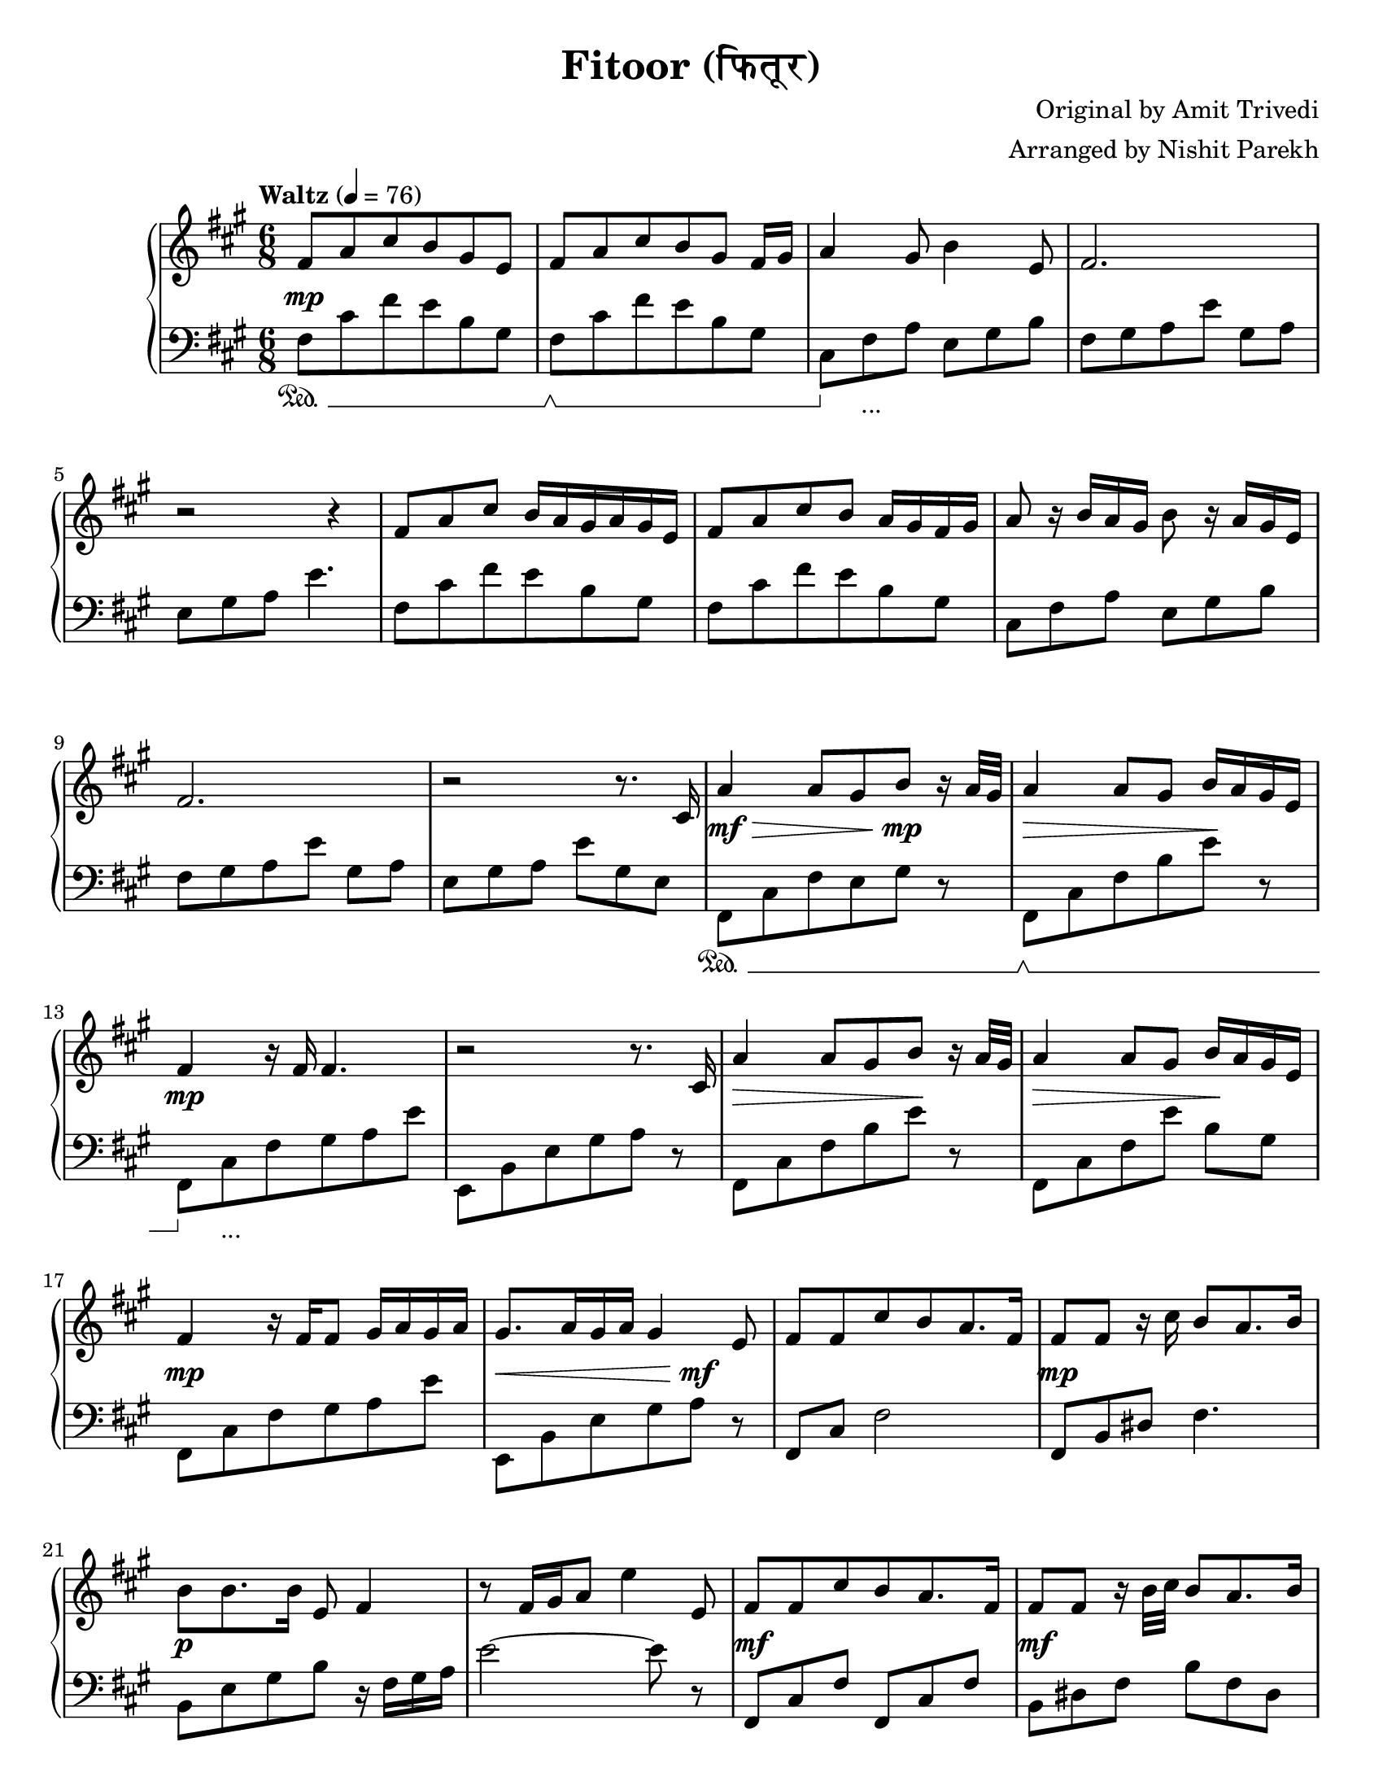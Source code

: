 \version "2.19.83"

\header{
 title = "Fitoor (फितूर)"
 composer = "Original by Amit Trivedi"
 arranger = "Arranged by Nishit Parekh"
}

\paper {
  #(set-paper-size "letter")
}



% ------------------------------------------------------------------------------
% NOTES
% ------------------------------------------------------------------------------

% ====================
% Intro
% ====================

rhIntro = {
  fis8[ a8 cis8 b8 gis8 e8] |
  fis8[ a8 cis8 b8 gis8] fis16 gis16 |
  a4 gis8 b4 e,8 |
  fis2. |
  r2 r4 |
  fis8 a8 cis8 b16 a16 gis16 a16 gis16 e16 |
  fis8[ a8 cis8 b8] a16 gis16 fis16 gis16 |
  a8 r16 b16 a16 gis16 b8 r16 a16 gis16 e16 |
  fis2. |
  r2 r8.
}

dynIntro = {
  s2\mp s4 |
  s2 s4|
  s2 s4|
  s2 s4|
  s2 s4|
  s2 s4|
  s2 s4|
  s2 s4|
  s2 s4|
  s2 s8.
}

lhIntro = {
  fis,8[ cis'8 fis8 e8 b8 gis8] |
  fis8[ cis'8 fis8 e8 b8 gis8] |
  cis,8 fis8 a8 e8 gis8 b8 |
  fis8[ gis8 a8 e'8] gis,8 a8 |
  e8 gis8 a8 e'4. |
  fis,8[ cis'8 fis8 e8 b8 gis8] |
  fis8[ cis'8 fis8 e8 b8 gis8] |
  cis,8 fis8 a8 e8 gis8 b8 |
  fis8[ gis8 a8 e'8] gis,8 a8 |
  e8 gis8 a8 e'8 gis,8 e8 |
}

pedIntro = {
  s2\sustainOn s4 |
  s2\sustainOff\sustainOn s4 |
  s8\sustainOff s2_\markup { ... } s8 |
  s2 s4 |
  s2 s4 |
  s2 s4 |
  s2 s4 |
  s2 s4 |
  s2 s4 |
  s2 s4 |
}



% ====================
% Verse 1
% ====================

rhVerseOne = {
  cis16 |
  a'4 a8[ gis8 b8] r16 a32 gis32 |
  a4 a8[ gis8] b16 a16 gis16 e16 |
  fis4 r16 fis16 fis4. |
  r2 r8. cis16 |
  a'4 a8[ gis8 b8] r16 a32 gis32|
  a4 a8[ gis8] b16 a16 gis16 e16 |
  fis4 r16 fis16[ fis8] gis16 a16 gis16 a16 |
  gis8. a16 gis16 a16 gis4 e8|

  fis8[ fis8 cis'8 b8 a8. fis16] |
  fis8 fis8 r16 cis'16 b8 a8. b16 |
  b8 b8. b16 e,8 fis4 |
  r8 fis16 gis16 a8 e'4 e,8 |
  fis8[ fis8 cis'8 b8 a8. fis16] |
  fis8 fis8 r16 b32 cis32 b8 a8. b16 |
  b8 b8. b16 e,8 fis4 |
  r8 fis8[ gis8 a8

}

dynVerseOne = {
  s16 |
  s2\mf\> s8\!\mp s8 |
  s2\> s8\! s8 |
  s2\mp s4 |
  s2 s4 |
  s2\> s8\! s8 |
  s2\> s8\! s8 |
  s2\mp s4 |
  s2\< s8\mf\! s8 |

  s2 s4 |
  s2\mp s4 |
  s2\p s4 |
  s2 s4 |
  s2\mf s4 |
  s2\mf s4 |
  s2 s16 s16\> s8 |
  s4 s8 s8\!\p
}

lhVerseOne = {
  fis,8_[ cis'8 fis8 e8 gis8] r8 |
  fis,8[ cis'8 fis8 b8 e8] r8 |
  fis,,8[ cis'8 fis8 gis8 a8 e'8] |
  e,,8_[ b'8 e8 gis8 a8] r8 |
  fis,8[ cis'8 fis8 b8 e8] r8 |
  fis,,8[ cis'8 fis8 e'8] b8 gis8 |
  fis,8[ cis'8 fis8 gis8 a8 e'8] |
  e,,8_[ b'8 e8 gis8 a8] r8 |

  fis,8 cis'8 fis2 |
  fis,8 b8 dis8 fis4. |
  b,8[ e8 gis8 b8] r16 fis16 gis16 a16 |
  e'2~ e8 r8 |
  fis,,8 cis'8 fis8 fis,8 cis'8 fis8 |
  b,8 dis8 fis8 b8 fis8 dis8|
  e8 gis8 b8 r8 r16 fis16 gis16 a16 |
  e'2
}

pedVerseOne = {
  s2\sustainOn s4 |
  s2\sustainOff\sustainOn s4 |
  s8\sustainOff s2_\markup { ... } s8|
  s2 s4 |
  s2 s4 |
  s2 s4 |
  s2 s4 |
  s2 s4 |

  s2 s4 |
  s2 s4 |
  s2 s4 |
  s2 s4 |
  s2 s4 |
  s2 s4 |
  s2 s4 |
  s2
}



% ====================
% Chorus 1
% ====================

rhChorusOne = {
  cis8 e8] |
  fis4 fis8 fis8 e8. cis16 |
  b4. r8 a8 b8 |
  e8 cis8. b16 e8 cis8. b32 cis32 |
  dis4~ dis16 dis16 dis8 cis8 e8 |
  fis4~ fis16 gis16 a16 gis16 fis16 e16 d16 cis16 |
  b4. r8 a8 b8 |
  e8 cis8. b16 e8 cis8. b32 a32 |
  b4~ b16 cis16[ b16 a16 gis16 a16 gis16 e16] |
  cis8 fis4 r8 e4 |
  r2 a8. fis16 |
  r2 b4 |
  r4 cis8[ a8 fis8. e16] |
  fis4 fis8 fis8\marcato r8 r16
}

dynChorusOne = {
  s4 |
  s2\p s4 |
  s2 s4 |
  s2\mp s4 |
  s2 s4 |
  s2\mf s4 |
  s2\mp s4 |
  s2\p s4 |
  s2 s4 |
  s2 s4 |
  s2 s4 |
  s2 s4 |
  s2 s4 |
  s4\< s8 s8\!\f s8 s16
}

lhChorusOne = {
  r4 |
  fis,,8 cis'8 fis8 a4. |
  e,8 b'8 e8 gis4. |
  a,8 e'8 a8 cis4. |
  b,8 dis8 fis8 b4. |
  fis,8[ cis'8 fis8 a8 cis8 fis8] |
  e,,8[ b'8 e8 gis8 b8 e8] |
  a,,8[ cis8 e8 a8 e8 cis8] |
  e8 gis8 b8 e4. |
  cis,8 fis8 gis8 a4. |
  b,8 e8 gis8 a4. |
  cis,8 fis8 gis8 a4. |
  b,8 e8 gis8 a4. |
  cis,8 fis8 a8 <cis, fis a cis>8\marcato r4 |
}

pedChorusOne = {
  s4 |
  s2\sustainOn s4 |
  s2\sustainOff\sustainOn s4 |
  s8\sustainOff s2_\markup { ... } s8|
  s2 s4 |
  s2 s4 |
  s2 s4 |
  s2 s4 |
  s2 s4 |
  s2 s4 |
  s2 s4 |
  s2 s4 |
  s2 s4 |
  s4\sustainOn s8 s8\sustainOff s4 |
}



% ====================
% Bridge
% ====================

rhBridge = {
  %--- Part 2
  cis16 |
  e16 cis16 e16 fis16~ fis2 |
  r4 r16 cis'16 b4 r16 a16 |
  b16 a16 fis8 r16 e16 fis4 r16 cis16 |
  fis4 r16 fis,16 fis'8 r8 r16 cis16 |
  e16 cis16 e16 fis16~ fis2 |
  r8 fis16 gis16 a16 cis16 b4 r16 a32 b32 |
  a16 gis16 fis8 r16 e16 fis4 r16 cis16 |
  fis4 r8 fis16 gis16 b16 a16 gis16 fis16 |

  %--- Part 4
  e8[ fis8 a8 a8 b8\staccato] r16 a32 fis32 |
  e8[ fis8 a8 a8 b8\staccato] r16 cis16 |
  cis8 b8. cis16 a8 b4 |
  r2 r4 |
  e,8[ fis8 a8 a8 b8\staccato] r16 gis32 fis32 |
  e8[ fis8 a8 a8 b8\staccato] r16 cis16 |
  cis16 b16 cis16 d16 cis16 b16 a8[ b8.] cis16 |
  a8 b8. cis16[ b16 a16 gis16 e8] cis16 |

  %--- Part 3
  fis8 fis8\staccato r16 fis'16[ e8 cis8.] a16 |
  gis8 gis8\staccato r16 fis'16[ e8 cis8.] a16 |
  fis8 fis8\staccato r16 fis'16[ e8 cis8.] a16 |
  gis8 gis8\staccato r16 fis'16[ e8 cis8.] a16 |
  fis8[ fis8 fis8 fis8 fis8 fis8] |
  cis'16[ e16 fis16 a16 fis16 e16] fis8
}

dynBridge = {
  s16 |
  s2\>\f s4 |
  s2 s8 s8\!\p |
  s2\>\f s4 |
  s4 s8 s8\! s4 |
  s2\f s4 |
  s2\f s4 |
  s2\>\mf s4 |
  s4 s8\!\mp s4 s8 |

  s2\mf s4 |
  s2 s4 |
  s4 s8 s4\> s8 |
  s2 s4\!\p |
  s2\mf s4 |
  s2 s4 |
  s4 s8 s4\> s8 |
  s8 s8\! s2\< |

  s2\!\f s4 |
  s2\f s4 |
  s2\p s4 |
  s2\p s4 |
  s2\< s4 |
  s2\!\f
}

lhBridge = {
  %--- Part 2
  fis,8 cis'8 fis8 fis,8 cis'8 fis8 |
  fis,8 cis'8 fis8 b,8^[ dis8 fis8] |
  fis,8 cis'8 fis8 fis,8 cis'8 fis8 |
  fis,8 cis'8 fis8 fis,8 r4 |
  fis8 cis'8 fis8 fis,8 cis'8 fis8 |
  b,8^[ dis8 fis8] b,8^[ dis8 fis8] |
  fis,8 cis'8 fis8 fis,8 cis'8 fis8 |
  fis,8 cis'8 fis8 r8 r4 |

  %--- Part 4
  e,8_[ b'8 e8 a8 b8\staccato] r8 |
  e,,8_[ b'8 e8 a8 b8\staccato] r8 |
  cis8 b8 cis8 a8 b8 r16 cis,16 |
  a8[ b8.] cis16 a8 b4 |
  e,8_[ b'8 e8 a8 b8\staccato] r8 |
  e,,8_[ b'8 e8 a8 b8\staccato] r8 |
  cis8 b8 cis8 a8 b4 |
  r2 r4 |

  %--- Part 3
  <fis, fis'>8\accent <fis fis'>8\staccato r2 |
  <gis gis'>8\accent <gis gis'>8\staccato r2 |
  <fis fis'>8. <fis fis'>16~ <fis fis'>2 |
  <gis gis'>8. <gis gis'>16~ <gis gis'>2 |
  <fis fis'>8[ <fis fis'>8 <fis fis'>8 <fis fis'>8 <fis fis'>8 <fis fis'>8] |
  <fis cis' fis>2 r4 |
}

pedBridge = {
  s2\sustainOn s4 |
  s2\sustainOff\sustainOn s4|
  s2\sustainOff\sustainOn s4 |
  s2 s4 |
  s8\sustainOff s2_\markup { ... } s8|
  s2 s4 |
  s2 s4 |
  s2 s4 |

  s2\sustainOn s8\sustainOff s8 |
  s2\sustainOn s8\sustainOff s8 |
  s2\sustainOn s4 |
  s2 s4 |
  s8\sustainOff s2_\markup { ... } s8|
  s2 s4 |
  s2 s4 |
  s2 s4 |

  s8\sustainOn s8\sustainOff s2 |
  s8\sustainOn s8\sustainOff s2 |
  s2\sustainOn s4 |
  s2\sustainOff\sustainOn s4 |
  s2\sustainOff\sustainOn s4 |
  s2 s8 s8\sustainOff |
}



% ====================
% Chorus 2
% ====================

rhChorusTwo = {
  cis8[ e8] |
  fis4. r8 e8. cis16 |
  b4. r8 a8 b8 |
  e8 cis8. b16 e8 cis8. b32 cis32 |
  dis4~ dis16 dis16 dis8 cis8. e16 |
  fis4~ fis16 gis16[ a16 gis16 fis16 e16 d16 cis16] |
  b4 r16 b16[ cis16 d16 cis16 b16 a16 b16] |
  e8 cis8. b16 e8 cis8. b32 cis32 |
  dis4. r8 cis8 e8 |
  fis4~ fis16 fis16 fis8 e8. cis16 |
  b4 r16 b16[ cis16 d16 cis16 b16 a16 b16] |
  e8 cis8. b16 e8 cis8. b32 a32 |
  b4~ b16 cis16[ b16 a16 gis16 a16 gis16 e16] |
  cis8 fis4 r8 e4 |
  r2 a8. fis16 |
  r2 b4 |
  r4 r16 cis,16[ e16 fis16 gis16 a16 cis16 e16] |

  \arpeggioArrowUp <e a e'>2\arpeggio r4 |
  <fis cis' fis>2~ <fis cis' fis>4 \bar "|."
}

dynChorusTwo = {
  s4 |
  s2\f s4 |
  s2 s4 |
  s2 s4 |
  s2 s4 |
  s2\f s4 |
  s2 s4 |
  s2 s4 |
  s2 s4 |
  s2\mf s4 |
  s2 s4 |
  s2\mp s4 |
  s2 s4 |
  s2\p s4 |
  s2 s4 |
  s2 s4 |
  s2 s4 |
  s2\mp s4 |
  s2\p s4 |
}

lhChorusTwo = {
  fis8 cis'16[ fis16 a16 cis16] fis4 r8 |
  e,,8 b'16[ e16 gis16 b16] e4 r8 |
  a,,8 cis8 e8 a8 e8 cis8 |
  b8 dis8 fis8 <b, dis fis b>8. <b dis fis b>8. |
  fis8 cis'16[ fis16 a16 cis16] fis4 r8 |
  e,,8 b'16[ e16 gis16] r16 b8 r16 e8 r16 |
  a,,8 cis8 e8 a8 e8 cis8 |
  b16 dis16 fis16 b16 dis16 fis16 b4 r8 |
  fis,,8[ cis'8 fis8 a8 cis8 fis8] |
  e,,8[ b'8 e8 gis8 b8 e8] |
  a,8 cis8 e8 a8 e8 cis8 |
  b8 e8 gis8 r8 r4 |
  cis,,8 fis8 gis8 a4. |
  b,8 e8 gis8 a4. |
  cis,8 fis8 gis8 a4. |
  b,8 e8 gis8 a4. |

  \override TextSpanner.bound-details.left.text = "rallentando"
  \arpeggioArrowUp <cis, fis a cis>2\arpeggio _\startTextSpan r4 |
  <cis fis cis'>2~ <cis fis cis'>4 _\stopTextSpan \bar "|."
}

pedChorusTwo = {
  s2\sustainOn s4 |
  s2\sustainOff\sustainOn s4 |
  s8\sustainOff s2_\markup { ... } s8|
  s2 s4 |
  s2 s4 |
  s2 s4 |
  s2 s4 |
  s2 s4 |
  s2 s4 |
  s2 s4 |
  s2 s4 |
  s2 s4 |
  s2 s4 |
  s2 s4 |
  s2 s4 |
  s2 s4 |
  s2 s4 |
  s2\sustainOn s4 |
}


% ------------------------------------------------------------------------------
% BRING IT ALL TOGETHER
% ------------------------------------------------------------------------------

\score{
  \new PianoStaff <<
    \set PianoStaff.connectArpeggios = ##t

    \new Staff = "up" {
      <<
      \tempo "Waltz" 4 = 76
      \clef treble
      \key fis \minor
      \time 6/8

      \relative c' {
        \rhIntro
        \rhVerseOne
        \rhChorusOne
        \rhBridge
        \rhChorusTwo
      }

      >>
    }

    \new Dynamics {
      \dynIntro
      \dynVerseOne
      \dynChorusOne
      \dynBridge
      \dynChorusTwo
    }

    \new Staff = "down" {
      \clef bass
      \key fis \minor
      \time 6/8

      \relative c' {
        \lhIntro
        \lhVerseOne
        \lhChorusOne
        \lhBridge
        \lhChorusTwo
      }
    }

    \new Dynamics {
      \set pedalSustainStyle = #'mixed
      \pedIntro
      \pedVerseOne
      \pedChorusOne
      \pedBridge
      \pedChorusTwo
    }
  >>
}